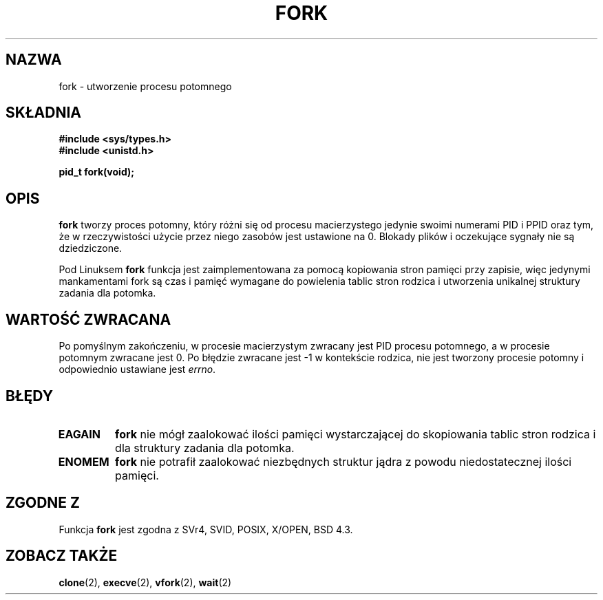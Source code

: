 .\" Hey Emacs! This file is -*- nroff -*- source.
.\"
.\" Copyright (c) 1992 Drew Eckhardt (drew@cs.colorado.edu), March 28, 1992
.\"
.\" Permission is granted to make and distribute verbatim copies of this
.\" manual provided the copyright notice and this permission notice are
.\" preserved on all copies.
.\"
.\" Permission is granted to copy and distribute modified versions of this
.\" manual under the conditions for verbatim copying, provided that the
.\" entire resulting derived work is distributed under the terms of a
.\" permission notice identical to this one
.\"
.\" Since the Linux kernel and libraries are constantly changing, this
.\" manual page may be incorrect or out-of-date.  The author(s) assume no
.\" responsibility for errors or omissions, or for damages resulting from
.\" the use of the information contained herein.  The author(s) may not
.\" have taken the same level of care in the production of this manual,
.\" which is licensed free of charge, as they might when working
.\" professionally.
.\"
.\" Formatted or processed versions of this manual, if unaccompanied by
.\" the source, must acknowledge the copyright and authors of this work.
.\"
.\" Modified by Michael Haardt (michael@moria.de)
.\" Modified Sat Jul 24 13:22:07 1993 by Rik Faith (faith@cs.unc.edu)
.\" Modified 21 Aug 1994 by Michael Chastain (mec@shell.portal.com):
.\"   Referenced 'clone(2)'.
.\" Modified 1995-06-10, 1996-04-18, 1999-11-01, 2000-12-24
.\"   by Andries Brouwer (aeb@cwi.nl)
.\"
.\" Translation (c) 1998 Przemek Borys <pborys@dione.ids.pl>
.\" Last update: A. Krzysztofowicz <ankry@mif.pg.gda.pl>, Jan 2002,
.\"              manpages 1.47
.\"
.TH FORK 2 1995-06-10 "Linux 1.2.9" "Podręcznik programisty Linuksa"
.SH NAZWA
fork \- utworzenie procesu potomnego
.SH SKŁADNIA
.B #include <sys/types.h>
.br
.B #include <unistd.h>
.sp
.B pid_t fork(void);
.SH OPIS
.B fork
tworzy proces potomny, który różni się od procesu macierzystego jedynie
swoimi numerami PID i PPID oraz tym, że w rzeczywistości użycie przez niego
zasobów jest ustawione na 0. Blokady plików i oczekujące sygnały nie są
dziedziczone.
.PP
Pod Linuksem
.B fork
funkcja jest zaimplementowana za pomocą kopiowania stron pamięci przy zapisie,
więc jedynymi mankamentami fork są czas i pamięć wymagane do powielenia tablic
stron rodzica i utworzenia unikalnej struktury zadania dla potomka.
.SH "WARTOŚĆ ZWRACANA"
Po pomyślnym zakończeniu, w procesie macierzystym zwracany jest PID procesu
potomnego, a w procesie potomnym zwracane jest 0. Po błędzie zwracane jest \-1
w kontekście rodzica, nie jest tworzony procesie potomny i odpowiednio
ustawiane jest
.IR errno .
.SH BŁĘDY
.TP
.B EAGAIN
.B fork
nie mógł zaalokować ilości pamięci wystarczającej do skopiowania tablic stron
rodzica i dla struktury zadania dla potomka.
.TP
.B ENOMEM
.B fork
nie potrafił zaalokować niezbędnych struktur jądra z powodu niedostatecznej
ilości pamięci.
.SH "ZGODNE Z"
Funkcja
.B fork
jest zgodna z SVr4, SVID, POSIX, X/OPEN, BSD 4.3.
.SH "ZOBACZ TAKŻE"
.BR clone (2),
.BR execve (2),
.BR vfork (2),
.BR wait (2)
